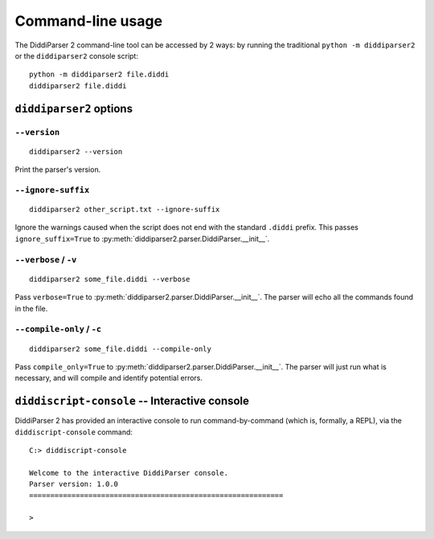 .. _cli-guide:

Command-line usage
==================

The DiddiParser 2 command-line tool can be accessed by 2 ways: by running
the traditional ``python -m diddiparser2`` or the ``diddiparser2`` console
script:

::

    python -m diddiparser2 file.diddi
    diddiparser2 file.diddi


``diddiparser2`` options
------------------------

``--version``
^^^^^^^^^^^^^

::

    diddiparser2 --version

Print the parser's version.

``--ignore-suffix``
^^^^^^^^^^^^^^^^^^^

::

    diddiparser2 other_script.txt --ignore-suffix

Ignore the warnings caused when the script does not end with the standard
``.diddi`` prefix. This passes ``ignore_suffix=True`` to
:py:meth:`diddiparser2.parser.DiddiParser.__init__`.

``--verbose`` / ``-v``
^^^^^^^^^^^^^^^^^^^^^^

::

    diddiparser2 some_file.diddi --verbose

Pass ``verbose=True`` to :py:meth:`diddiparser2.parser.DiddiParser.__init__`. The
parser will echo all the commands found in the file.

``--compile-only`` / ``-c``
^^^^^^^^^^^^^^^^^^^^^^^^^^^

::

    diddiparser2 some_file.diddi --compile-only

Pass ``compile_only=True`` to :py:meth:`diddiparser2.parser.DiddiParser.__init__`.
The parser will just run what is necessary, and will compile and identify potential
errors.

``diddiscript-console`` -- Interactive console
----------------------------------------------

DiddiParser 2 has provided an interactive console to run command-by-command
(which is, formally, a REPL), via the ``diddiscript-console`` command:

::

    C:> diddiscript-console

    Welcome to the interactive DiddiParser console.
    Parser version: 1.0.0
    ============================================================

    >

